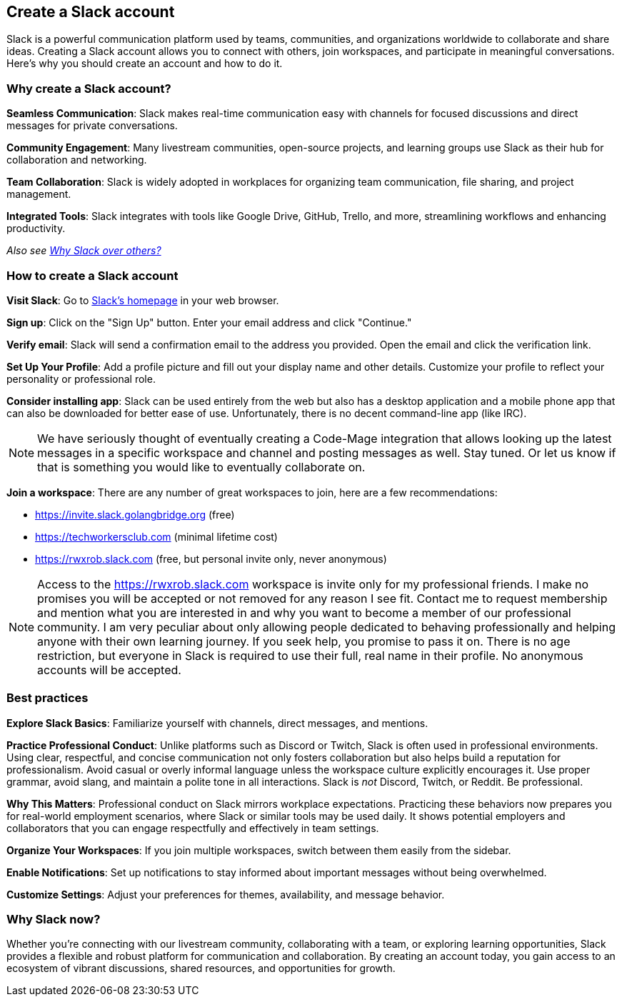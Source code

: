 == Create a Slack account

Slack is a powerful communication platform used by teams, communities, and organizations worldwide to collaborate and share ideas. Creating a Slack account allows you to connect with others, join workspaces, and participate in meaningful conversations. Here’s why you should create an account and how to do it.

=== Why create a Slack account?

**Seamless Communication**: Slack makes real-time communication easy with channels for focused discussions and direct messages for private conversations.

**Community Engagement**: Many livestream communities, open-source projects, and learning groups use Slack as their hub for collaboration and networking.

**Team Collaboration**: Slack is widely adopted in workplaces for organizing team communication, file sharing, and project management.

**Integrated Tools**: Slack integrates with tools like Google Drive, GitHub, Trello, and more, streamlining workflows and enhancing productivity.

_Also see <<why-slack, Why Slack over others?>>_

=== How to create a Slack account

**Visit Slack**: Go to https://slack.com[Slack’s homepage] in your web browser.

**Sign up**: Click on the "Sign Up" button. Enter your email address and click "Continue."

**Verify email**: Slack will send a confirmation email to the address you provided. Open the email and click the verification link.

**Set Up Your Profile**: Add a profile picture and fill out your display name and other details. Customize your profile to reflect your personality or professional role.

**Consider installing app**: Slack can be used entirely from the web but also has a desktop application and a mobile phone app that can also be downloaded for better ease of use. Unfortunately, there is no decent command-line app (like IRC).

[NOTE]
====
We have seriously thought of eventually creating a Code-Mage integration that allows looking up the latest messages in a specific workspace and channel and posting messages as well. Stay tuned. Or let us know if that is something you would like to eventually collaborate on.
====

**Join a workspace**: There are any number of great workspaces to join, here are a few recommendations:

- https://invite.slack.golangbridge.org (free)
- https://techworkersclub.com (minimal lifetime cost)
- https://rwxrob.slack.com (free, but personal invite only, never anonymous)

[NOTE]
====
Access to the https://rwxrob.slack.com workspace is invite only for my professional friends. I make no promises you will be accepted or not removed for any reason I see fit. Contact me to request membership and mention what you are interested in and why you want to become a member of our professional community. I am very peculiar about only allowing people dedicated to behaving professionally and helping anyone with their own learning journey. If you seek help, you promise to pass it on. There is no age restriction, but everyone in Slack is required to use their full, real name in their profile. No anonymous accounts will be accepted.
====

=== Best practices

**Explore Slack Basics**: Familiarize yourself with channels, direct messages, and mentions.

**Practice Professional Conduct**: Unlike platforms such as Discord or Twitch, Slack is often used in professional environments. Using clear, respectful, and concise communication not only fosters collaboration but also helps build a reputation for professionalism. Avoid casual or overly informal language unless the workspace culture explicitly encourages it. Use proper grammar, avoid slang, and maintain a polite tone in all interactions. Slack is _not_ Discord, Twitch, or Reddit. Be professional.

**Why This Matters**: Professional conduct on Slack mirrors workplace expectations. Practicing these behaviors now prepares you for real-world employment scenarios, where Slack or similar tools may be used daily. It shows potential employers and collaborators that you can engage respectfully and effectively in team settings.

**Organize Your Workspaces**: If you join multiple workspaces, switch between them easily from the sidebar.

**Enable Notifications**: Set up notifications to stay informed about important messages without being overwhelmed.

**Customize Settings**: Adjust your preferences for themes, availability, and message behavior.

=== Why Slack now?

Whether you’re connecting with our livestream community, collaborating with a team, or exploring learning opportunities, Slack provides a flexible and robust platform for communication and collaboration. By creating an account today, you gain access to an ecosystem of vibrant discussions, shared resources, and opportunities for growth.
